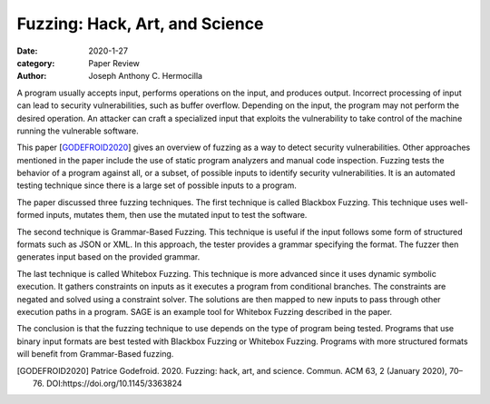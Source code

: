 Fuzzing: Hack, Art, and Science
###############################

:date: 2020-1-27
:category: Paper Review
:author: Joseph Anthony C. Hermocilla

A program usually accepts input, performs operations on the input, and produces output.  Incorrect processing of input can lead to security vulnerabilities, such as buffer overflow. Depending on the input, the program may not perform the desired operation. An attacker can craft a specialized input that exploits the vulnerability to take control of the machine running the vulnerable software. 

This paper [GODEFROID2020_] gives an overview of fuzzing as a way to detect security vulnerabilities. Other approaches mentioned in the paper include the use of static program analyzers and manual code inspection. Fuzzing tests the behavior of a program against all, or a subset, of possible inputs to identify security vulnerabilities. It is an automated testing technique since there is a large set of possible inputs to a program. 

The paper discussed three fuzzing techniques. The first technique is called Blackbox Fuzzing. This technique uses well-formed inputs, mutates them, then use the mutated input to test the software. 

The second technique is Grammar-Based Fuzzing. This technique is useful if the input follows some form of structured formats such as JSON or XML. In this approach, the tester provides a grammar specifying the format. The fuzzer then generates input based on the provided grammar.

The last technique is called Whitebox Fuzzing. This technique is more advanced since it uses dynamic symbolic execution. It gathers constraints on inputs as it executes a program from conditional branches. The constraints are negated and solved using a constraint solver. The solutions are then mapped to new inputs to pass through other execution paths in a program. SAGE is an example tool for Whitebox Fuzzing described in the paper.

The conclusion is that the fuzzing technique to use depends on the type of program being tested. Programs that use binary input formats are best tested with Blackbox Fuzzing or Whitebox Fuzzing. Programs with more structured formats will benefit from Grammar-Based fuzzing. 

.. [GODEFROID2020] Patrice Godefroid. 2020. Fuzzing: hack, art, and science. Commun. ACM 63, 2 (January 2020), 70–76. DOI:https://doi.org/10.1145/3363824

